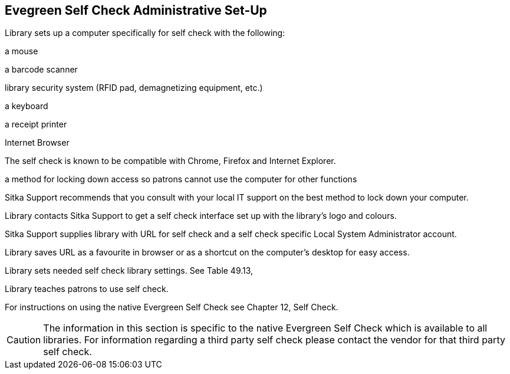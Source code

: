 Evegreen Self Check Administrative Set-Up
-----------------------------------------

Library sets up a computer specifically for self check with the following:

a mouse

a barcode scanner

library security system (RFID pad, demagnetizing equipment, etc.)

a keyboard

a receipt printer

Internet Browser

The self check is known to be compatible with Chrome, Firefox and Internet Explorer.

a method for locking down access so patrons cannot use the computer for other functions

Sitka Support recommends that you consult with your local IT support on the best method to lock down your computer.

Library contacts Sitka Support to get a self check interface set up with the library's logo and colours.

Sitka Support supplies library with URL for self check and a self check specific Local System Administrator account.

Library saves URL as a favourite in browser or as a shortcut on the computer's desktop for easy access.

Library sets needed self check library settings. See Table 49.13, 

Library teaches patrons to use self check.

For instructions on using the native Evergreen Self Check see Chapter 12, Self Check.

CAUTION: The information in this section is specific to the native Evergreen Self Check which is available to all libraries. For information regarding a third party self check please contact the vendor for that third party self check.